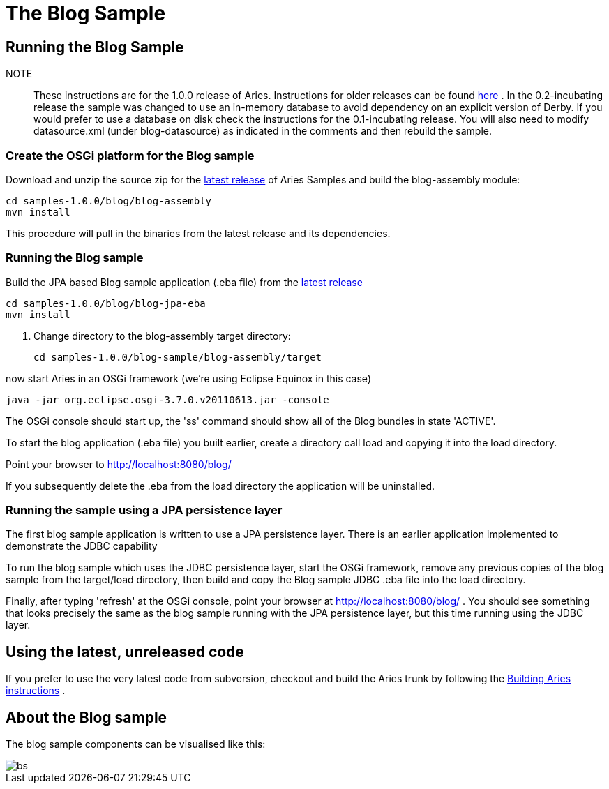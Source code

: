 = The Blog Sample

== Running the Blog Sample


NOTE:: These instructions are for the 1.0.0 release of Aries.
Instructions for older releases can be found link:/downloads/archivedrelease.html[here] . In the 0.2-incubating release the sample was changed to use an in-memory database to avoid dependency on an explicit version of Derby.
If you would prefer to use a database on disk check the instructions for the 0.1-incubating release.
You will also need to modify datasource.xml (under blog-datasource) as indicated in the comments and then rebuild the sample.

=== Create the OSGi platform for the Blog sample

Download and unzip the source zip for the link:/downloads/currentrelease.html[latest release]  of Aries Samples and build the blog-assembly module:

 cd samples-1.0.0/blog/blog-assembly
 mvn install

This procedure will pull in the binaries from the latest release and its dependencies.

=== Running the Blog sample

Build the JPA based Blog sample application (.eba file) from the link:/downloads/currentrelrease.html[latest release]

 cd samples-1.0.0/blog/blog-jpa-eba
 mvn install

. Change directory to the blog-assembly target directory:

 cd samples-1.0.0/blog-sample/blog-assembly/target

now start Aries in an OSGi framework (we're using Eclipse Equinox in this case)

 java -jar org.eclipse.osgi-3.7.0.v20110613.jar -console

The OSGi console should start up, the 'ss' command should show all of the Blog bundles in state 'ACTIVE'.

To start the blog application (.eba file) you built earlier, create a directory call load and copying it into the load directory.

Point your browser to http://localhost:8080/blog/

If you subsequently delete the .eba from the load directory the application will be uninstalled.

=== Running the sample using a JPA persistence layer

The first blog sample application is written to use a JPA persistence layer.
There is an earlier application implemented to demonstrate the JDBC capability

To run the blog sample which uses the JDBC persistence layer, start the OSGi framework, remove any previous copies of the blog sample from the target/load directory, then build and copy the Blog sample JDBC .eba file into the load directory.

Finally, after typing 'refresh' at the OSGi console, point your browser at http://localhost:8080/blog/ . You should see something that looks precisely the same as the blog sample running with the JPA persistence layer, but this time running using the JDBC layer.

== Using the latest, unreleased code

If you prefer to use the very latest code from subversion, checkout and build the Aries trunk by following the link:aries:buildingaries.html[Building Aries instructions] .

== About the Blog sample

The blog sample components can be visualised like this:

image::modules/samples/BlogSample.png[bs]
